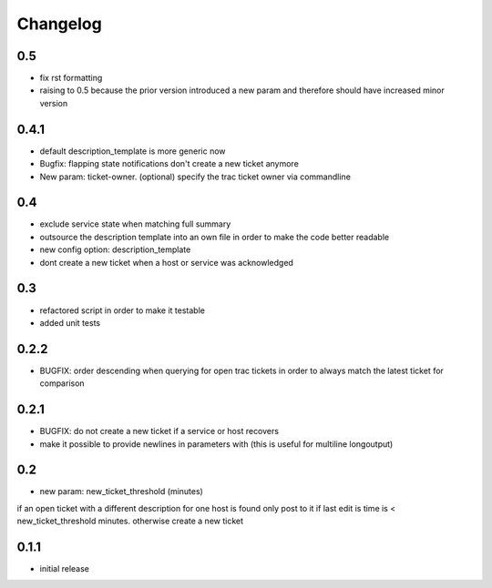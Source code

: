 Changelog
=========

0.5
---

-  fix rst formatting
-  raising to 0.5 because the prior version introduced a new param and
   therefore should have increased minor version

0.4.1
-----

-  default description\_template is more generic now
-  Bugfix: flapping state notifications don't create a new ticket
   anymore
-  New param: ticket-owner. (optional) specify the trac ticket owner via
   commandline

0.4
---

-  exclude service state when matching full summary
-  outsource the description template into an own file in order to make
   the code better readable
-  new config option: description\_template
-  dont create a new ticket when a host or service was acknowledged

0.3
---

-  refactored script in order to make it testable
-  added unit tests

0.2.2
-----

-  BUGFIX: order descending when querying for open trac tickets in order
   to always match the latest ticket for comparison

0.2.1
-----

-  BUGFIX: do not create a new ticket if a service or host recovers
-  make it possible to provide newlines in parameters with (this is
   useful for multiline longoutput)

0.2
---

-  new param: new\_ticket\_threshold (minutes)

if an open ticket with a different description for one host is found
only post to it if last edit is time is < new\_ticket\_threshold
minutes. otherwise create a new ticket

0.1.1
-----

-  initial release

